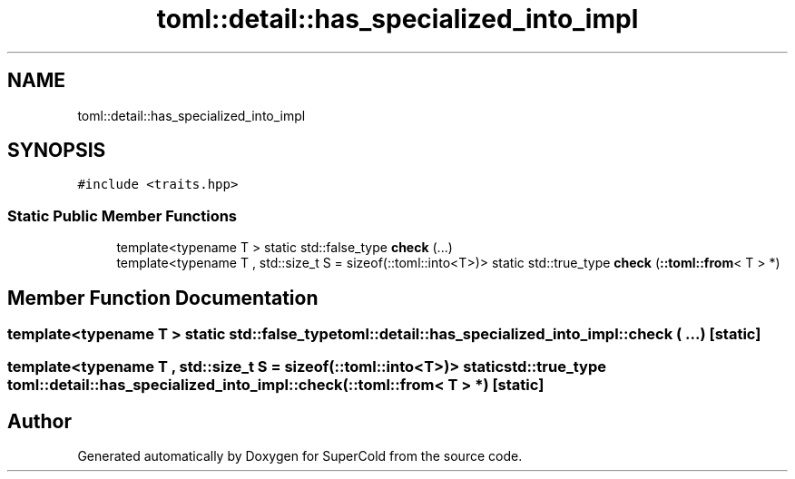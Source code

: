 .TH "toml::detail::has_specialized_into_impl" 3 "Sat Jun 18 2022" "Version 1.0" "SuperCold" \" -*- nroff -*-
.ad l
.nh
.SH NAME
toml::detail::has_specialized_into_impl
.SH SYNOPSIS
.br
.PP
.PP
\fC#include <traits\&.hpp>\fP
.SS "Static Public Member Functions"

.in +1c
.ti -1c
.RI "template<typename T > static std::false_type \fBcheck\fP (\&.\&.\&.)"
.br
.ti -1c
.RI "template<typename T , std::size_t S = sizeof(::toml::into<T>)> static std::true_type \fBcheck\fP (\fB::toml::from\fP< T > *)"
.br
.in -1c
.SH "Member Function Documentation"
.PP 
.SS "template<typename T > static std::false_type toml::detail::has_specialized_into_impl::check ( \&.\&.\&.)\fC [static]\fP"

.SS "template<typename T , std::size_t S = sizeof(::toml::into<T>)> static std::true_type toml::detail::has_specialized_into_impl::check (\fB::toml::from\fP< T > *)\fC [static]\fP"


.SH "Author"
.PP 
Generated automatically by Doxygen for SuperCold from the source code\&.
